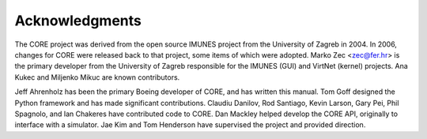 .. This file is part of the CORE Manual
   (c)2012 the Boeing Company

.. _Acknowledgements:

***************
Acknowledgments
***************

The CORE project was derived from the open source IMUNES project from the
University of Zagreb in 2004. In 2006, changes for CORE were released back to
that project, some items of which were adopted. Marko Zec <zec@fer.hr> is the
primary developer from the University of Zagreb responsible for the IMUNES
(GUI) and VirtNet (kernel) projects. Ana Kukec and Miljenko Mikuc are known
contributors.

Jeff Ahrenholz has been the primary Boeing
developer of CORE, and has written this manual. Tom Goff
designed the Python framework and has made significant
contributions. Claudiu Danilov, Rod Santiago,
Kevin Larson, Gary Pei, Phil Spagnolo, and Ian Chakeres 
have contributed code to CORE. Dan Mackley helped 
develop the CORE API, originally to interface with a simulator. 
Jae Kim and Tom Henderson
have supervised the project and provided direction.

